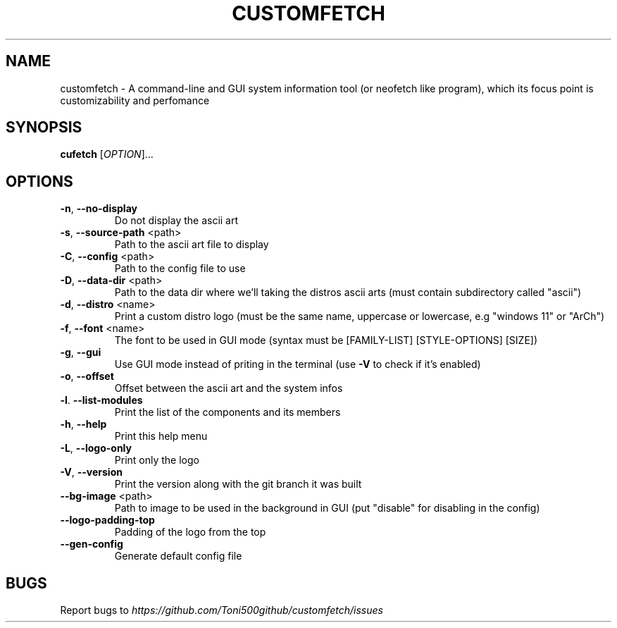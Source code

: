 .\" It was generated by help2man 1.49.3.
.TH CUSTOMFETCH "1" "August 2024" "customfetch 0.1.0 branch main" "User Commands"
.SH NAME
customfetch \- A command\-line and GUI system information tool (or neofetch like program), which its focus point is customizability and perfomance
.SH SYNOPSIS
.B cufetch
[\fI\,OPTION\/\fR]...
.SH OPTIONS
.TP
\fB\-n\fR, \fB\-\-no\-display\fR
Do not display the ascii art
.TP
\fB\-s\fR, \fB\-\-source\-path\fR <path>
Path to the ascii art file to display
.TP
\fB\-C\fR, \fB\-\-config\fR <path>
Path to the config file to use
.TP
\fB\-D\fR, \fB\-\-data\-dir\fR <path>
Path to the data dir where we'll taking the distros ascii arts (must contain subdirectory called "ascii")
.TP
\fB\-d\fR, \fB\-\-distro\fR <name>
Print a custom distro logo (must be the same name, uppercase or lowercase, e.g "windows 11" or "ArCh")
.TP
\fB\-f\fR, \fB\-\-font\fR <name>
The font to be used in GUI mode (syntax must be [FAMILY\-LIST] [STYLE\-OPTIONS] [SIZE])
.TP
\fB\-g\fR, \fB\-\-gui\fR
Use GUI mode instead of priting in the terminal (use \fB\-V\fR to check if it's enabled)
.TP
\fB\-o\fR, \fB\-\-offset\fR
Offset between the ascii art and the system infos
.TP
\fB\-l\fR. \fB\-\-list\-modules\fR
Print the list of the components and its members
.TP
\fB\-h\fR, \fB\-\-help\fR
Print this help menu
.TP
\fB\-L\fR, \fB\-\-logo\-only\fR
Print only the logo
.TP
\fB\-V\fR, \fB\-\-version\fR
Print the version along with the git branch it was built
.TP
\fB\-\-bg\-image\fR <path>
Path to image to be used in the background in GUI (put "disable" for disabling in the config)
.TP
\fB\-\-logo\-padding\-top\fR
Padding of the logo from the top
.TP
\fB\-\-gen\-config\fR
Generate default config file
.SH BUGS
\fR
Report bugs to \fIhttps://github.com/Toni500github/customfetch/issues\fR
